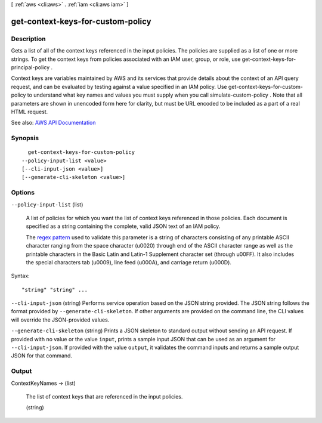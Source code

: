[ :ref:`aws <cli:aws>` . :ref:`iam <cli:aws iam>` ]

.. _cli:aws iam get-context-keys-for-custom-policy:


**********************************
get-context-keys-for-custom-policy
**********************************



===========
Description
===========



Gets a list of all of the context keys referenced in the input policies. The policies are supplied as a list of one or more strings. To get the context keys from policies associated with an IAM user, group, or role, use  get-context-keys-for-principal-policy .

 

Context keys are variables maintained by AWS and its services that provide details about the context of an API query request, and can be evaluated by testing against a value specified in an IAM policy. Use get-context-keys-for-custom-policy to understand what key names and values you must supply when you call  simulate-custom-policy . Note that all parameters are shown in unencoded form here for clarity, but must be URL encoded to be included as a part of a real HTML request.



See also: `AWS API Documentation <https://docs.aws.amazon.com/goto/WebAPI/iam-2010-05-08/GetContextKeysForCustomPolicy>`_


========
Synopsis
========

::

    get-context-keys-for-custom-policy
  --policy-input-list <value>
  [--cli-input-json <value>]
  [--generate-cli-skeleton <value>]




=======
Options
=======

``--policy-input-list`` (list)


  A list of policies for which you want the list of context keys referenced in those policies. Each document is specified as a string containing the complete, valid JSON text of an IAM policy.

   

  The `regex pattern <http://wikipedia.org/wiki/regex>`_ used to validate this parameter is a string of characters consisting of any printable ASCII character ranging from the space character (\u0020) through end of the ASCII character range as well as the printable characters in the Basic Latin and Latin-1 Supplement character set (through \u00FF). It also includes the special characters tab (\u0009), line feed (\u000A), and carriage return (\u000D).

  



Syntax::

  "string" "string" ...



``--cli-input-json`` (string)
Performs service operation based on the JSON string provided. The JSON string follows the format provided by ``--generate-cli-skeleton``. If other arguments are provided on the command line, the CLI values will override the JSON-provided values.

``--generate-cli-skeleton`` (string)
Prints a JSON skeleton to standard output without sending an API request. If provided with no value or the value ``input``, prints a sample input JSON that can be used as an argument for ``--cli-input-json``. If provided with the value ``output``, it validates the command inputs and returns a sample output JSON for that command.



======
Output
======

ContextKeyNames -> (list)

  

  The list of context keys that are referenced in the input policies.

  

  (string)

    

    

  


